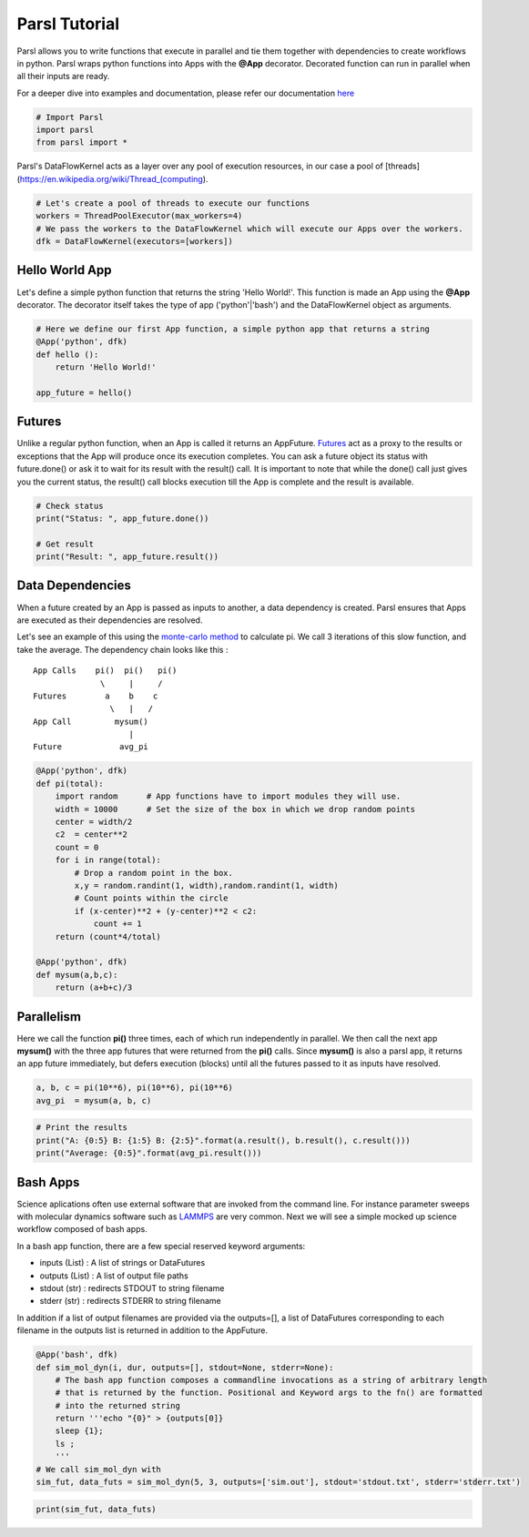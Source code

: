 Parsl Tutorial
--------------

Parsl allows you to write functions that execute in parallel and tie
them together with dependencies to create workflows in python. Parsl
wraps python functions into Apps with the **@App** decorator. Decorated
function can run in parallel when all their inputs are ready.

For a deeper dive into examples and documentation, please refer our
documentation `here <parsl.readthedocs.io>`__

.. code:: ipython3

    # Import Parsl
    import parsl
    from parsl import *

Parsl's DataFlowKernel acts as a layer over any pool of execution
resources, in our case a pool of
[threads](https://en.wikipedia.org/wiki/Thread\_(computing).

.. code:: ipython3

    # Let's create a pool of threads to execute our functions
    workers = ThreadPoolExecutor(max_workers=4)
    # We pass the workers to the DataFlowKernel which will execute our Apps over the workers.
    dfk = DataFlowKernel(executors=[workers])

Hello World App
~~~~~~~~~~~~~~~

Let's define a simple python function that returns the string 'Hello
World!'. This function is made an App using the **@App** decorator. The
decorator itself takes the type of app ('python'\|'bash') and the
DataFlowKernel object as arguments.

.. code:: ipython3

    # Here we define our first App function, a simple python app that returns a string
    @App('python', dfk)
    def hello ():
        return 'Hello World!'

    app_future = hello()

Futures
~~~~~~~

Unlike a regular python function, when an App is called it returns an
AppFuture.
`Futures <https://en.wikipedia.org/wiki/Futures_and_promises>`__ act as
a proxy to the results or exceptions that the App will produce once its
execution completes. You can ask a future object its status with
future.done() or ask it to wait for its result with the result() call.
It is important to note that while the done() call just gives you the
current status, the result() call blocks execution till the App is
complete and the result is available.

.. code:: ipython3

    # Check status
    print("Status: ", app_future.done())

    # Get result
    print("Result: ", app_future.result())

Data Dependencies
~~~~~~~~~~~~~~~~~

When a future created by an App is passed as inputs to another, a data
dependency is created. Parsl ensures that Apps are executed as their
dependencies are resolved.

Let's see an example of this using the `monte-carlo
method <https://en.wikipedia.org/wiki/Monte_Carlo_method#History>`__ to
calculate pi. We call 3 iterations of this slow function, and take the
average. The dependency chain looks like this :

::

    App Calls    pi()  pi()   pi()
                  \     |     /
    Futures        a    b    c
                    \   |   /
    App Call         mysum()
                        |
    Future            avg_pi

.. code:: ipython3

    @App('python', dfk)
    def pi(total):
        import random      # App functions have to import modules they will use.
        width = 10000      # Set the size of the box in which we drop random points
        center = width/2
        c2  = center**2
        count = 0
        for i in range(total):
            # Drop a random point in the box.
            x,y = random.randint(1, width),random.randint(1, width)
            # Count points within the circle
            if (x-center)**2 + (y-center)**2 < c2:
                count += 1
        return (count*4/total)

    @App('python', dfk)
    def mysum(a,b,c):
        return (a+b+c)/3

Parallelism
~~~~~~~~~~~

Here we call the function **pi()** three times, each of which run
independently in parallel. We then call the next app **mysum()** with
the three app futures that were returned from the **pi()** calls. Since
**mysum()** is also a parsl app, it returns an app future immediately,
but defers execution (blocks) until all the futures passed to it as
inputs have resolved.

.. code:: ipython3

    a, b, c = pi(10**6), pi(10**6), pi(10**6)
    avg_pi  = mysum(a, b, c)

.. code:: ipython3

    # Print the results
    print("A: {0:5} B: {1:5} B: {2:5}".format(a.result(), b.result(), c.result()))
    print("Average: {0:5}".format(avg_pi.result()))

Bash Apps
~~~~~~~~~

Science aplications often use external software that are invoked from
the command line. For instance parameter sweeps with molecular dynamics
software such as `LAMMPS <http://lammps.sandia.gov/>`__ are very common.
Next we will see a simple mocked up science workflow composed of bash
apps.

In a bash app function, there are a few special reserved keyword
arguments:

-  inputs (List) : A list of strings or DataFutures
-  outputs (List) : A list of output file paths
-  stdout (str) : redirects STDOUT to string filename
-  stderr (str) : redirects STDERR to string filename

In addition if a list of output filenames are provided via the
outputs=[], a list of DataFutures corresponding to each filename in the
outputs list is returned in addition to the AppFuture.

.. code:: ipython3

    @App('bash', dfk)
    def sim_mol_dyn(i, dur, outputs=[], stdout=None, stderr=None):
        # The bash app function composes a commandline invocations as a string of arbitrary length
        # that is returned by the function. Positional and Keyword args to the fn() are formatted
        # into the returned string
        return '''echo "{0}" > {outputs[0]}
        sleep {1};
        ls ;
        '''
    # We call sim_mol_dyn with
    sim_fut, data_futs = sim_mol_dyn(5, 3, outputs=['sim.out'], stdout='stdout.txt', stderr='stderr.txt')

.. code:: ipython3

    print(sim_fut, data_futs)
